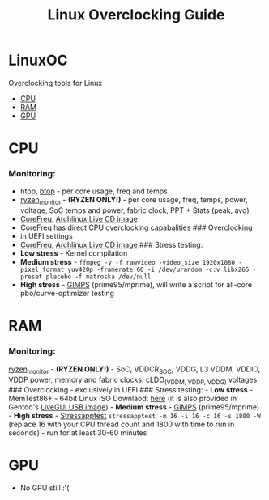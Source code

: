 #+TITLE: Linux Overclocking Guide

* LinuxOC
  :PROPERTIES:
  :CUSTOM_ID: linuxoc
  :END:
Overclocking tools for Linux

- [[#cpu][CPU]]
- [[#ram][RAM]]
- [[#gpu][GPU]]

* CPU
  :PROPERTIES:
  :CUSTOM_ID: cpu
  :END:
*** Monitoring:
    :PROPERTIES:
    :CUSTOM_ID: monitoring
    :END:
- htop, [[https://github.com/aristocratos/btop][btop]] - per core usage,
  freq and temps
- [[https://github.com/hattedsquirrel/ryzen_monitor][ryzen_monitor]] -
  *(RYZEN ONLY!)* - per core usage, freq, temps, power, voltage, SoC
  temps and power, fabric clock, PPT + Stats (peak, avg)
- [[https://github.com/cyring/CoreFreq][CoreFreq]],
  [[https://github.com/cyring/CoreFreq/wiki/Live-CD][Archlinux Live CD
  image]]
- CoreFreq has direct CPU overclocking capabalities ### Overclocking
- in UEFI settings
- [[https://github.com/cyring/CoreFreq][CoreFreq]],
  [[https://github.com/cyring/CoreFreq/wiki/Live-CD][Archlinux Live CD
  image]] ### Stress testing:
- *Low stress* - Kernel compilation
- *Medium stress* -
  =ffmpeg -y -f rawvideo -video_size 1920x1080 -pixel_format yuv420p -framerate 60 -i /dev/urandom -c:v libx265 -preset placebo -f matroska /dev/null=
- *High stress* - [[https://www.mersenne.org/download/][GIMPS]]
  (prime95/mprime), will write a script for all-core pbo/curve-optimizer
  testing

* RAM
  :PROPERTIES:
  :CUSTOM_ID: ram
  :END:
*** Monitoring:
    :PROPERTIES:
    :CUSTOM_ID: monitoring-1
    :END:
[[https://github.com/hattedsquirrel/ryzen_monitor][ryzen_monitor]] -
*(RYZEN ONLY!)* - SoC, VDDCR_SOC, VDDG, L3 VDDM, VDDIO, VDDP power,
memory and fabric clocks, cLDO_(VDDM, VDDP, VDDG) voltages ###
Overclocking - exclusively in UEFI ### Stress testing: - *Low stress* -
MemTest86+ - 64bit Linux ISO Downlaod:
[[https://www.memtest.org/download/v7.00/mt86plus_7.00_64.iso.zip][here]]
(it is also provided in Gentoo's
[[https://www.gentoo.org/downloads/][LiveGUI USB image]]) - *Medium
stress* - [[https://www.mersenne.org/download/][GIMPS]]
(prime95/mprime) - *High stress* -
[[https://github.com/stressapptest/stressapptest][Stressapptest]]
=stressapptest -m 16 -i 16 -c 16 -s 1800 -W= (replace 16 with your CPU
thread count and 1800 with time to run in seconds) - run for at least
30-60 minutes

* GPU
  :PROPERTIES:
  :CUSTOM_ID: gpu
  :END:
- No GPU still :'(
